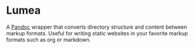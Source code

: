 * Lumea
A [[https://pandoc.org/][Pandoc]] wrapper that converts directory structure and content between
markup formats. Useful for writing static websites in your favorite
markup formats such as org or markdown.
